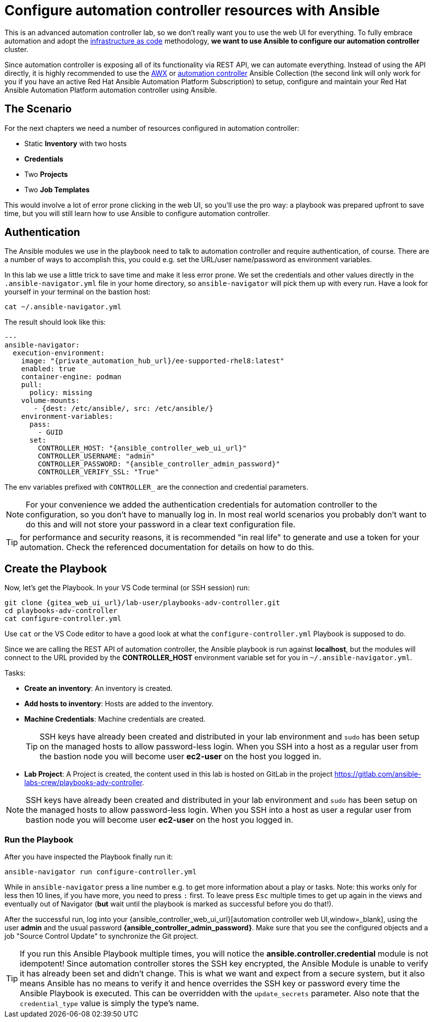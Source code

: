 # Configure automation controller resources with Ansible

This is an advanced automation controller lab, so we don’t really want you to use the web UI for everything. To fully embrace automation and adopt the https://en.wikipedia.org/wiki/Infrastructure_as_code[infrastructure as code,window=_blank] methodology, **we want to use Ansible to configure our automation controller** cluster.

Since automation controller is exposing all of its functionality via REST API, we can automate everything.
Instead of using the API directly, it is highly recommended to use the https://github.com/ansible/awx/tree/devel/awx_collection[AWX,window=_blank] or https://cloud.redhat.com/ansible/automation-hub/repo/published/ansible/controller[automation controller,window=_blank] Ansible Collection (the second link will only work for you if you have an active Red Hat Ansible Automation Platform Subscription) to setup, configure and maintain your Red Hat Ansible Automation Platform automation controller using Ansible.

== The Scenario

For the next chapters we need a number of resources configured in automation controller:

- Static **Inventory** with two hosts
- **Credentials**
- Two **Projects**
- Two **Job Templates**

This would involve a lot of error prone clicking in the web UI, so you'll use the pro way: a playbook was prepared upfront to save time, but you will still learn how to use Ansible to configure automation controller.

== Authentication

The Ansible modules we use in the playbook need to talk to automation controller and require authentication, of course. There are a number of ways to accomplish this, you could e.g. set the URL/user name/password as environment variables.

In this lab we use a little trick to save time and make it less error prone.
We set the credentials and other values directly in the `.ansible-navigator.yml` file in your home directory, so `ansible-navigator` will pick them up with every run.
Have a look for yourself in your terminal on the bastion host:

[source,shell,role=execute]
----
cat ~/.ansible-navigator.yml
----

The result should look like this:

[source,yaml,subs="attributes"]
----
---
ansible-navigator:
  execution-environment:
    image: "{private_automation_hub_url}/ee-supported-rhel8:latest"
    enabled: true
    container-engine: podman
    pull:
      policy: missing
    volume-mounts:
       - {dest: /etc/ansible/, src: /etc/ansible/}
    environment-variables:
      pass:
        - GUID
      set:
        CONTROLLER_HOST: "{ansible_controller_web_ui_url}"
        CONTROLLER_USERNAME: "admin"
        CONTROLLER_PASSWORD: "{ansible_controller_admin_password}"
        CONTROLLER_VERIFY_SSL: "True"
----

The env variables prefixed with `CONTROLLER_` are the connection and credential parameters.

NOTE: For your convenience we added the authentication credentials for automation controller to the configuration, so you don't have to manually log in. In most real world scenarios you probably don't want to do this and will not store your password in a clear text configuration file.

TIP: for performance and security reasons, it is recommended "in real life" to generate and use a token for your automation.
Check the referenced documentation for details on how to do this.

== Create the Playbook

Now, let's get the Playbook. In your VS Code terminal (or SSH session) run:

[source,shell,role=execute,subs="attributes"]
----
git clone {gitea_web_ui_url}/lab-user/playbooks-adv-controller.git
cd playbooks-adv-controller
cat configure-controller.yml
----

Use `cat` or the VS Code editor to have a good look at what the `configure-controller.yml` Playbook is supposed to do.

Since we are calling the REST API of automation controller, the Ansible playbook is run against **localhost**, but the modules will connect to the URL provided by the **CONTROLLER_HOST** environment variable set for you in `~/.ansible-navigator.yml`.

Tasks:

* **Create an inventory**: An inventory is created.
* **Add hosts to inventory**: Hosts are added to the inventory.
* **Machine Credentials**: Machine credentials are created.
+
TIP: SSH keys have already been created and distributed in your lab environment and `sudo` has been setup on the managed hosts to allow password-less login. When you SSH into a host as a regular user from the bastion node you will become user **ec2-user** on the host you logged in.

* **Lab Project**: A Project is created, the content used in this lab is hosted on GitLab in the project https://gitlab.com/ansible-labs-crew/playbooks-adv-controller[https://gitlab.com/ansible-labs-crew/playbooks-adv-controller,window=_blank].

NOTE: SSH keys have already been created and distributed in your lab environment and `sudo` has been setup on the managed hosts to allow password-less login. When you SSH into a host as user a regular user from bastion node you will become user **ec2-user** on the host you logged in.

=== Run the Playbook

After you have inspected the Playbook finally run it:

[source,shell,role=execute]
----
ansible-navigator run configure-controller.yml
----

While in `ansible-navigator` press a line number e.g. to get more information about a play or tasks. Note: this works only for less then 10 lines, if you have more, you need to press `:` first.
To leave press `Esc` multiple times to get up again in the views and eventually out of Navigator (**but** wait until the playbook is marked as successful before you do that!).

After the successful run, log into your {ansible_controller_web_ui_url}[automation controller web UI,window=_blank], using the user *admin* and the usual password *{ansible_controller_admin_password}*.
Make sure that you see the configured objects and a job "Source Control Update" to synchronize the Git project.

TIP: If you run this Ansible Playbook multiple times, you will notice the **ansible.controller.credential** module is not idempotent! Since automation controller stores the SSH key encrypted, the Ansible Module is unable to verify it has already been set and didn't change. This is what we want and expect from a secure system, but it also means Ansible has no means to verify it and hence overrides the SSH key or password every time the Ansible Playbook is executed.
This can be overridden with the `update_secrets` parameter.
Also note that the `credential_type` value is simply the type's name.
